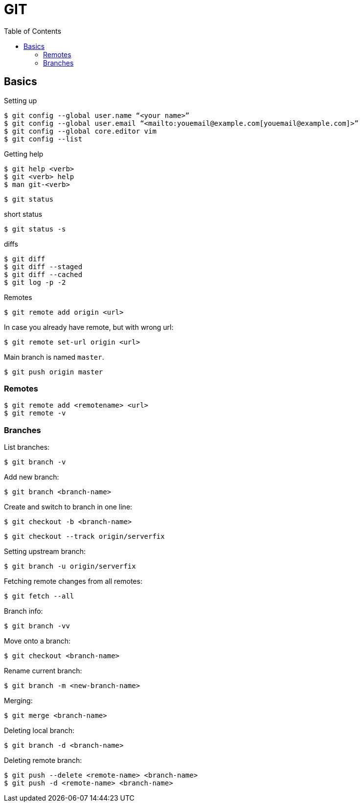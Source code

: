 = GIT
:doc-root: https://notes.jdata.pl
:toc: left
:toclevels: 4
:tabsize: 4
:docinfo1:

== Basics

.Setting up

[source,bash]
$ git config --global user.name “<your name>”
$ git config --global user.email “<mailto:youemail@example.com[youemail@example.com]>”
$ git config --global core.editor vim
$ git config --list

.Getting help

[source,bash]
$ git help <verb>
$ git <verb> help
$ man git-<verb>

 $ git status

.short status
 $ git status -s

.diffs
[source,bash]
$ git diff
$ git diff --staged
$ git diff --cached
$ git log -p -2

.Remotes
 $ git remote add origin <url>

In case you already have remote, but with wrong url:

 $ git remote set-url origin <url>

Main branch is named `master`.

 $ git push origin master

=== Remotes

 $ git remote add <remotename> <url>
 $ git remote -v

=== Branches

.List branches:
 $ git branch -v

.Add new branch:
 $ git branch <branch-name>

.Create and switch to branch in one line:
 $ git checkout -b <branch-name>

 $ git checkout --track origin/serverfix

.Setting upstream branch:
 $ git branch -u origin/serverfix

.Fetching remote changes from all remotes:
 $ git fetch --all

.Branch info:
 $ git branch -vv

.Move onto a branch:
 $ git checkout <branch-name>

.Rename current branch:
 $ git branch -m <new-branch-name>

.Merging:
 $ git merge <branch-name>

.Deleting local branch:
 $ git branch -d <branch-name>

.Deleting remote branch:
 $ git push --delete <remote-name> <branch-name>
 $ git push -d <remote-name> <branch-name>
